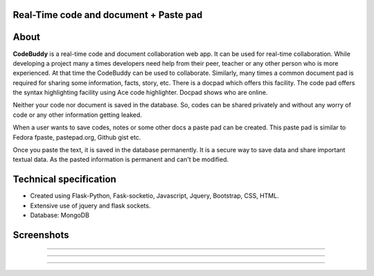 Real-Time code and document + Paste pad
+++++++++++++++++++++++++++++++++++++++++++

About
+++++++++

**CodeBuddy** is a real-time code and document collaboration web app. It can be used for real-time collaboration. While developing a project many a times developers need help from their peer, teacher or any other person who is more experienced. At that time the CodeBuddy can be used to collaborate. Similarly, many times a common document pad is required for sharing some information, facts, story, etc. There is a docpad which offers this facility. 
The code pad offers the syntax highlighting facility using Ace code highlighter. Docpad shows who are online.

Neither your code nor document is saved in the database. So, codes can be shared privately and without any worry of code or any other information getting leaked.

When a user wants to save codes, notes or some other docs a paste pad can be created. This paste pad is similar to Fedora fpaste, pastepad.org, Github gist etc. 

Once you paste the text, it is saved in the database permanently. It is a secure way to save data and share important textual data. As the pasted information is permanent and can't be modified.


Technical specification
+++++++++++++++++++++++++

* Created using Flask-Python, Fask-socketio, Javascript, Jquery, Bootstrap, CSS, HTML. 

* Extensive use of jquery and flask sockets.

* Database: MongoDB 

Screenshots
++++++++++++

.. image:: screenshots/home.png
    :height: 300px
    :width: 400px
    :alt: CodeBuddy Home Page
    :align: center

-------------------------------------------

.. image:: screenshots/code.png
    :height: 300px
    :width: 400px
    :alt: codebuddy code pad
    :align: center    

--------------------------------------------

.. image:: screenshots/doc.png
    :height: 300px
    :width: 400px
    :alt: codebuddy docpad
    :align: center

---------------------------------------------

.. image:: screenshots/paste.png
    :height: 300px
    :width: 400px
    :alt: codebuddy pastepad
    :align: center
